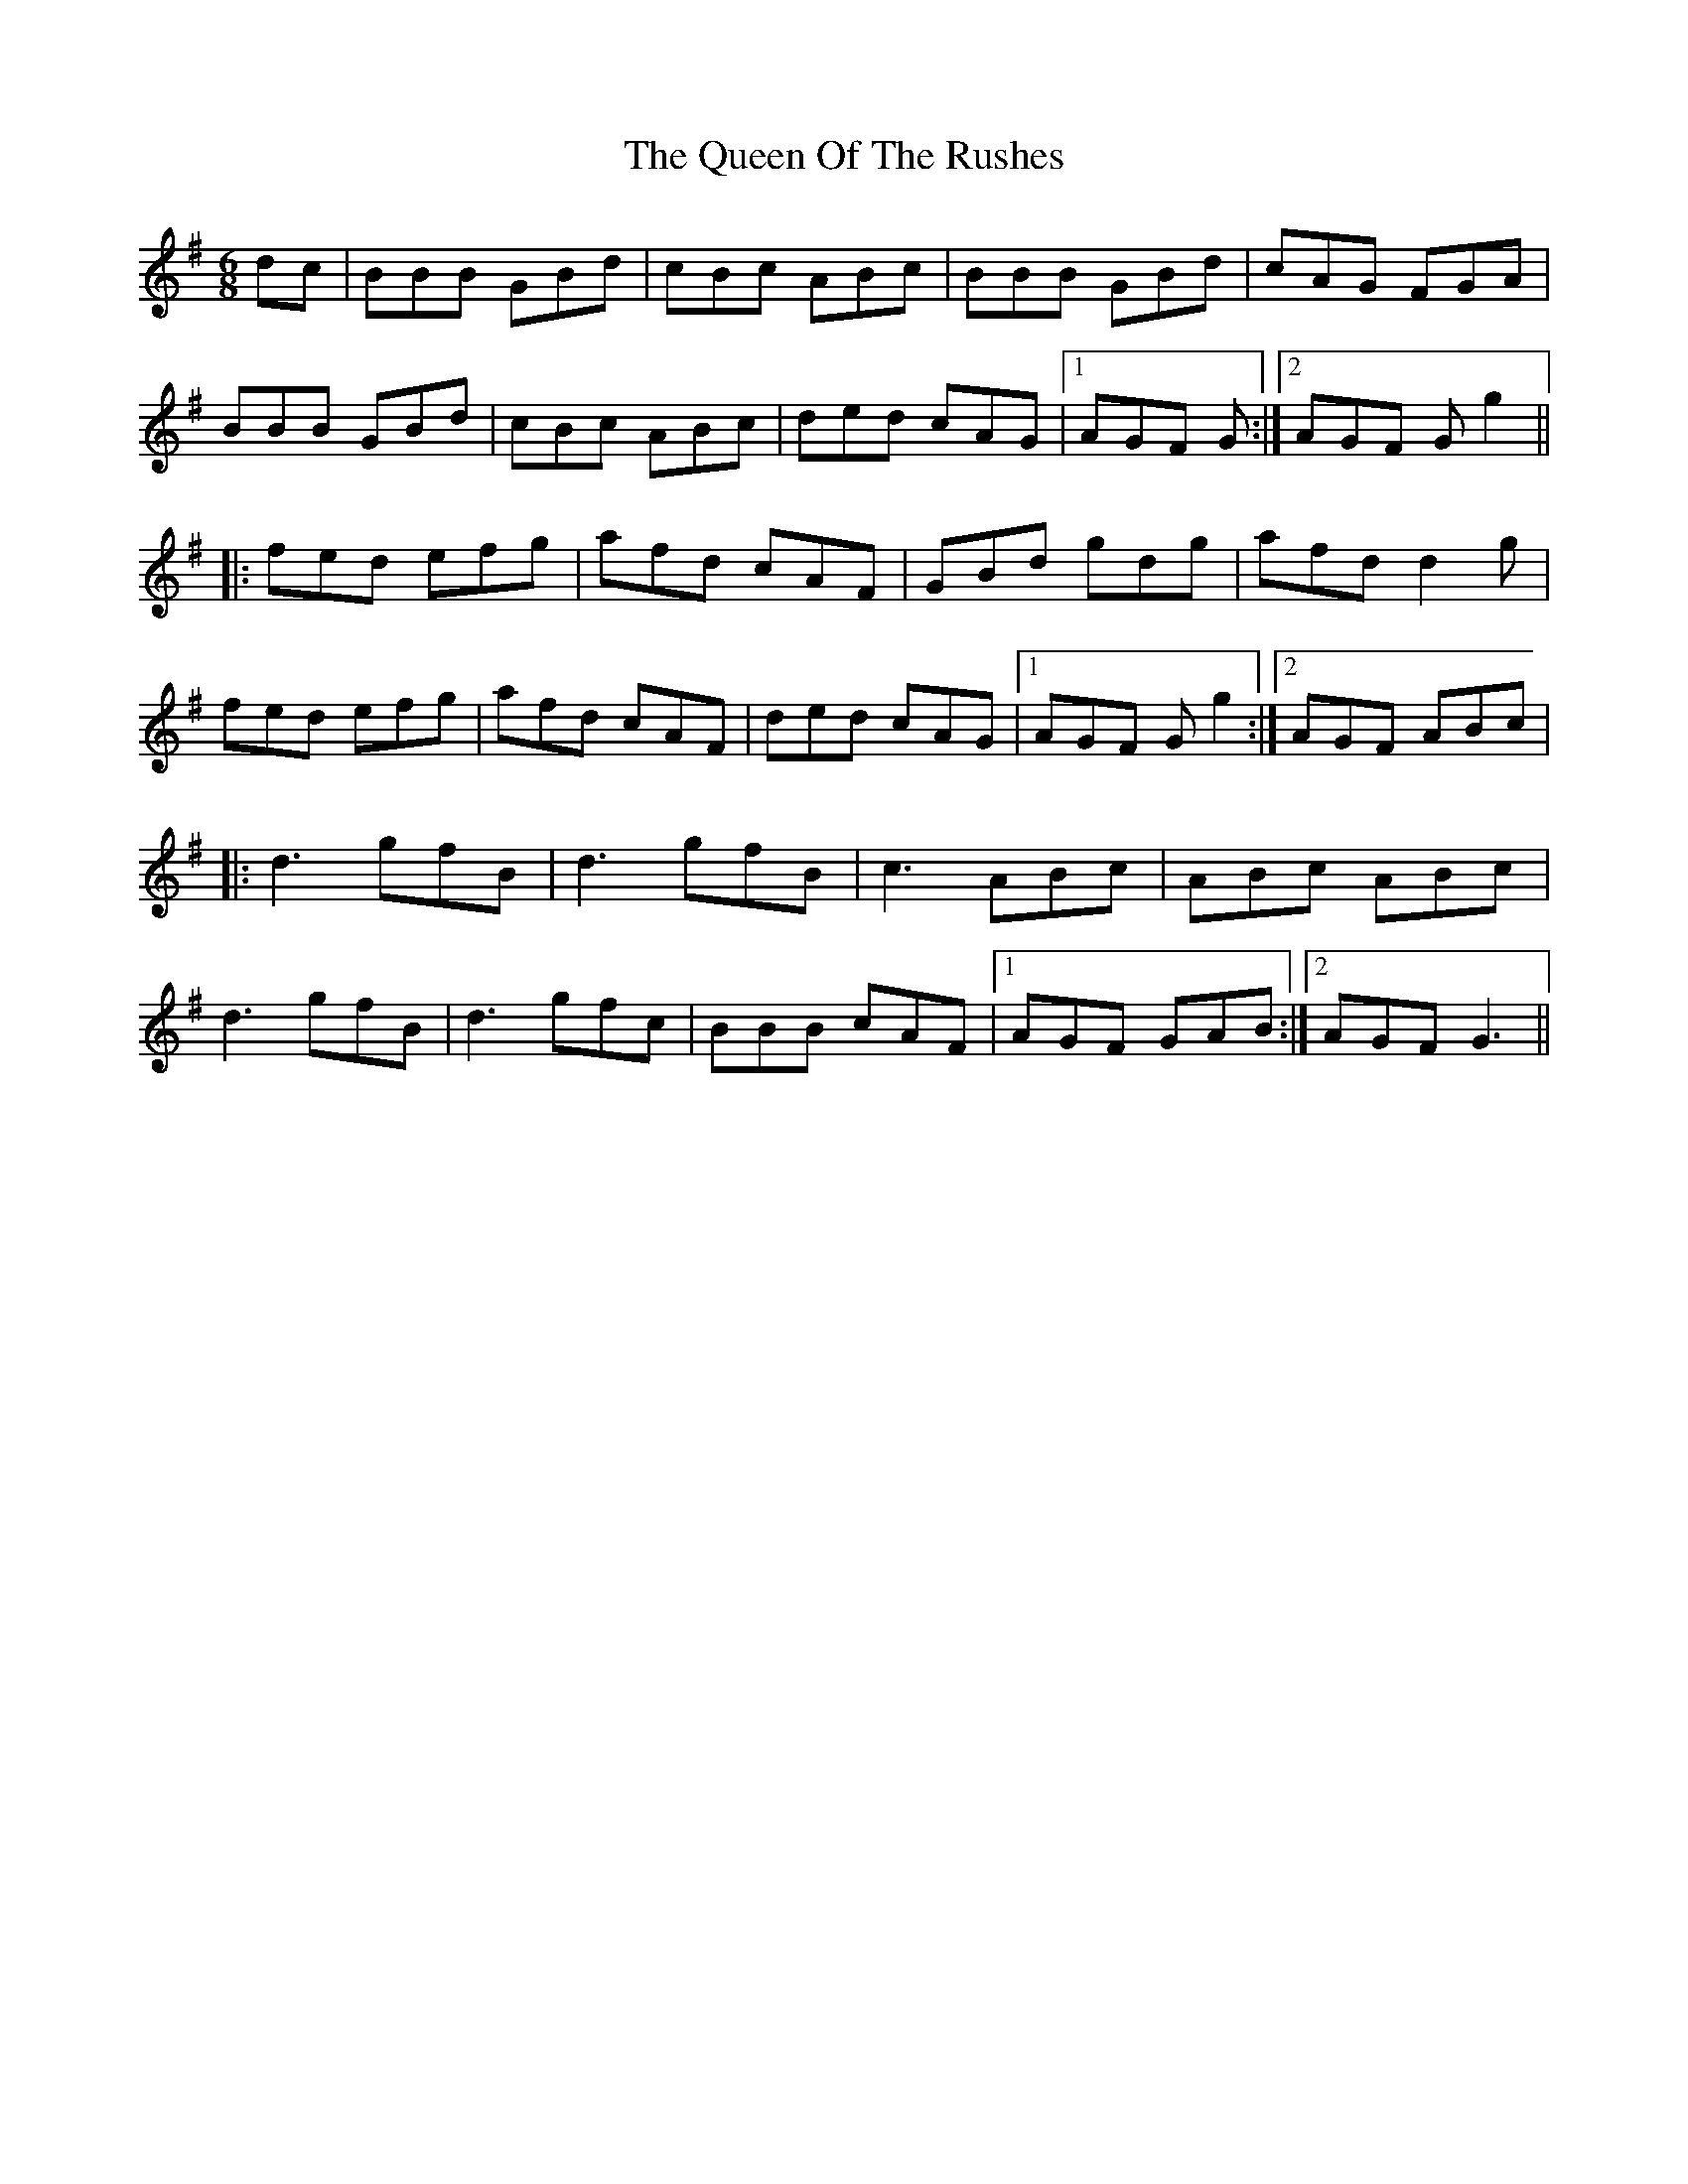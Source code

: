 X: 33368
T: Queen Of The Rushes, The
R: jig
M: 6/8
K: Gmajor
dc|BBB GBd|cBc ABc|BBB GBd|cAG FGA|
BBB GBd|cBc ABc|ded cAG|1 AGF G:|2 AGF Gg2||
|:fed efg|afd cAF|GBd gdg|afd d2g|
fed efg|afd cAF|ded cAG|1 AGF Gg2:|2 AGF ABc|
|:d3 gfB|d3 gfB|c3 ABc|ABc ABc|
d3 gfB|d3 gfc|BBB cAF|1 AGF GAB:|2 AGF G3||

